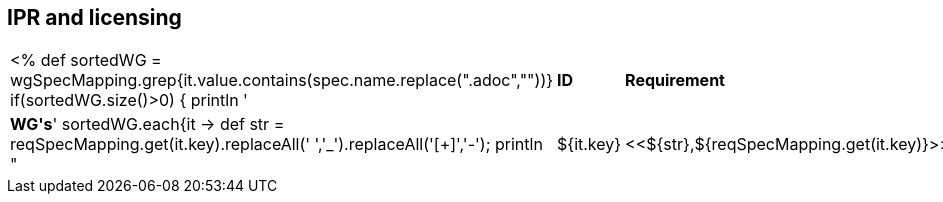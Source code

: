 // REC: This file will in the future be mainly auto-generated from category tags in the requirements
// files.
[[WG3]]
== IPR and licensing
[cols="10%,80%,10%"]
|====
<%
def sortedWG = wgSpecMapping.grep{it.value.contains(spec.name.replace(".adoc",""))}		
if(sortedWG.size()>0)
{
	println '|*ID*|*Requirement*|*WG\'s*'
	sortedWG.each{it ->
	def str = reqSpecMapping.get(it.key).replaceAll(' ','_').replaceAll('[+]','-');
	println "|${it.key}|<<${str},${reqSpecMapping.get(it.key)}>>|${it.value}"
	
	}
}
%>
|====